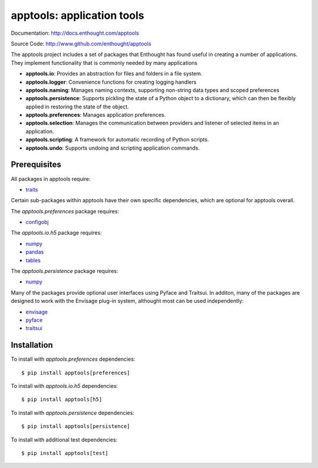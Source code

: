 ===========================
apptools: application tools
===========================

.. image:: https://travis-ci.org/enthought/apptools.svg?branch=master
    :target: https://travis-ci.org/enthought/apptools
    :alt: Build status

Documentation: http://docs.enthought.com/apptools

Source Code: http://www.github.com/enthought/apptools


The apptools project includes a set of packages that Enthought has found
useful in creating a number of applications.  They implement functionality
that is commonly needed by many applications

- **apptools.io**: Provides an abstraction for files and folders in a file
  system.
- **apptools.logger**: Convenience functions for creating logging handlers
- **apptools.naming**: Manages naming contexts, supporting non-string data
  types and scoped preferences
- **apptools.persistence**: Supports pickling the state of a Python object
  to a dictionary, which can then be flexibly applied in restoring the state of
  the object.
- **apptools.preferences**: Manages application preferences.
- **apptools.selection**: Manages the communication between providers and
  listener of selected items in an application.
- **apptools.scripting**: A framework for automatic recording of Python
  scripts.
- **apptools.undo**: Supports undoing and scripting application commands.

Prerequisites
-------------

All packages in apptools require:

* `traits <https://github.com/enthought/traits>`_

Certain sub-packages within apptools have their own specific dependencies,
which are optional for apptools overall.

The `apptools.preferences` package requires:

* `configobj <http://pypi.python.org/pypi/configobj>`_

The `apptools.io.h5` package requires:

* `numpy <https://pypi.org/project/numpy/>`_
* `pandas <https://pypi.org/project/pandas/>`_
* `tables <https://pypi.org/project/tables/>`_

The `apptools.persistence` package requires:

* `numpy <https://pypi.org/project/numpy/>`_

Many of the packages provide optional user interfaces using Pyface and
Traitsui. In additon, many of the packages are designed to work with the
Envisage plug-in system, althought most can be used independently:

* `envisage <https://github.com/enthought/envisage>`_
* `pyface <https://github.com/enthought/pyface>`_
* `traitsui <https://github.com/enthought/traitsui>`_

Installation
------------

To install with `apptools.preferences` dependencies::

    $ pip install apptools[preferences]

To install with `apptools.io.h5` dependencies::

    $ pip install apptools[h5]

To install with `apptools.persistence` dependencies::

    $ pip install apptools[persistence]

To install with additional test dependencies::

    $ pip install apptools[test]
